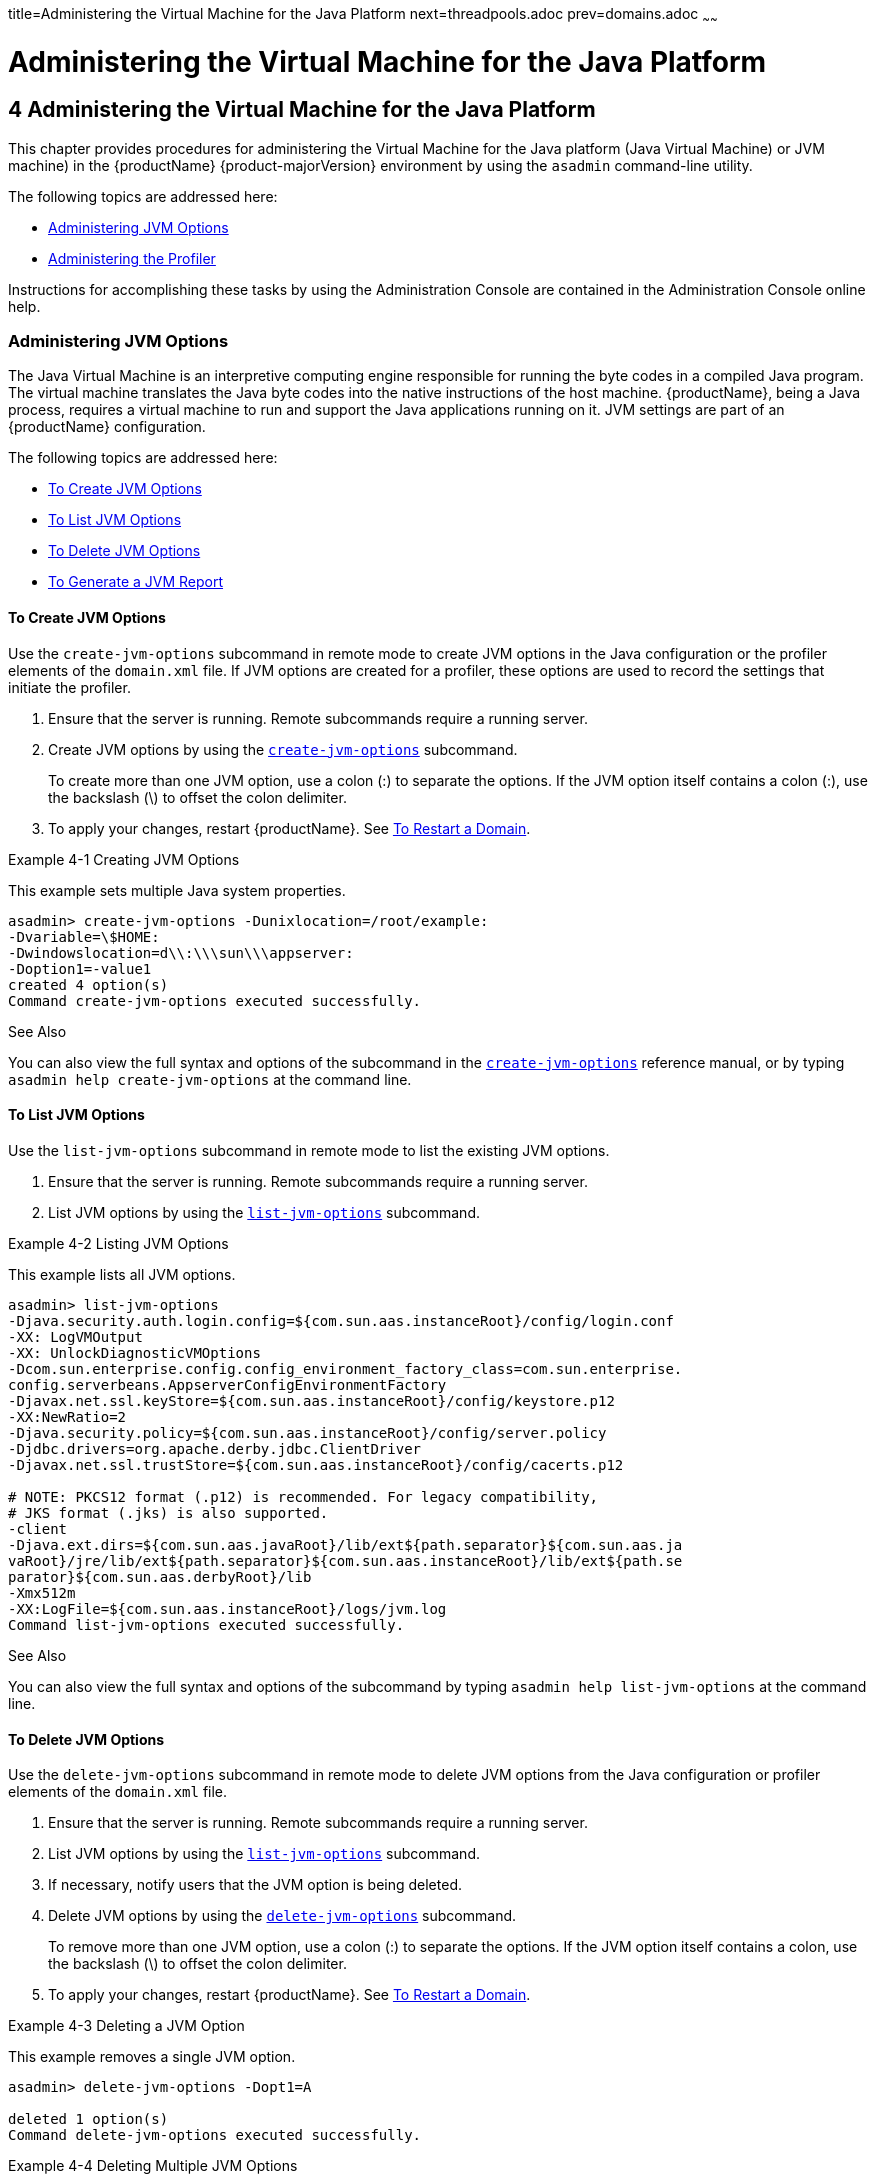 title=Administering the Virtual Machine for the Java Platform
next=threadpools.adoc
prev=domains.adoc
~~~~~~

= Administering the Virtual Machine for the Java Platform

[[administering-the-virtual-machine-for-the-java-platform]]
== 4 Administering the Virtual Machine for the Java Platform

This chapter provides procedures for administering the Virtual Machine
for the Java platform (Java Virtual Machine) or JVM machine) in the
{productName} {product-majorVersion} environment by using the
`asadmin` command-line utility.

The following topics are addressed here:

* <<Administering JVM Options>>
* <<Administering the Profiler>>

Instructions for accomplishing these tasks by using the Administration
Console are contained in the Administration Console online help.

[[administering-jvm-options]]

=== Administering JVM Options

The Java Virtual Machine is an interpretive computing engine responsible
for running the byte codes in a compiled Java program. The virtual
machine translates the Java byte codes into the native instructions of
the host machine. {productName}, being a Java process, requires a
virtual machine to run and support the Java applications running on it.
JVM settings are part of an {productName} configuration.

The following topics are addressed here:

* <<To Create JVM Options>>
* <<To List JVM Options>>
* <<To Delete JVM Options>>
* <<To Generate a JVM Report>>

[[to-create-jvm-options]]

==== To Create JVM Options

Use the `create-jvm-options` subcommand in remote mode to create JVM
options in the Java configuration or the profiler elements of the
`domain.xml` file. If JVM options are created for a profiler, these
options are used to record the settings that initiate the profiler.

1. Ensure that the server is running. Remote subcommands require a running server.
2. Create JVM options by using the
xref:reference-manual.adoc#create-jvm-options[`create-jvm-options`] subcommand.
+
To create more than one JVM option, use a colon (:) to separate the
options. If the JVM option itself contains a colon (:), use the
backslash (\) to offset the colon delimiter.
3. To apply your changes, restart {productName}. See
xref:domains.adoc#to-restart-a-domain[To Restart a Domain].

[[ghqwm]]
Example 4-1 Creating JVM Options

This example sets multiple Java system properties.

[source]
----
asadmin> create-jvm-options -Dunixlocation=/root/example:
-Dvariable=\$HOME:
-Dwindowslocation=d\\:\\\sun\\\appserver:
-Doption1=-value1
created 4 option(s)
Command create-jvm-options executed successfully.
----

See Also

You can also view the full syntax and options of the subcommand in the xref:reference-manual.adoc#create-jvm-options[`create-jvm-options`] reference manual, or by
typing `asadmin help create-jvm-options` at the command line.

[[to-list-jvm-options]]

==== To List JVM Options

Use the `list-jvm-options` subcommand in remote mode to list the
existing JVM options.

1. Ensure that the server is running. Remote subcommands require a running server.
2. List JVM options by using the xref:reference-manual.adoc#list-jvm-options[`list-jvm-options`]
subcommand.

[[ggphx]]
Example 4-2 Listing JVM Options

This example lists all JVM options.

[source]
----
asadmin> list-jvm-options
-Djava.security.auth.login.config=${com.sun.aas.instanceRoot}/config/login.conf
-XX: LogVMOutput
-XX: UnlockDiagnosticVMOptions
-Dcom.sun.enterprise.config.config_environment_factory_class=com.sun.enterprise.
config.serverbeans.AppserverConfigEnvironmentFactory
-Djavax.net.ssl.keyStore=${com.sun.aas.instanceRoot}/config/keystore.p12
-XX:NewRatio=2
-Djava.security.policy=${com.sun.aas.instanceRoot}/config/server.policy
-Djdbc.drivers=org.apache.derby.jdbc.ClientDriver
-Djavax.net.ssl.trustStore=${com.sun.aas.instanceRoot}/config/cacerts.p12

# NOTE: PKCS12 format (.p12) is recommended. For legacy compatibility,
# JKS format (.jks) is also supported.
-client
-Djava.ext.dirs=${com.sun.aas.javaRoot}/lib/ext${path.separator}${com.sun.aas.ja
vaRoot}/jre/lib/ext${path.separator}${com.sun.aas.instanceRoot}/lib/ext${path.se
parator}${com.sun.aas.derbyRoot}/lib
-Xmx512m
-XX:LogFile=${com.sun.aas.instanceRoot}/logs/jvm.log
Command list-jvm-options executed successfully.
----

See Also

You can also view the full syntax and options of the subcommand by
typing `asadmin help list-jvm-options` at the command line.

[[to-delete-jvm-options]]

==== To Delete JVM Options

Use the `delete-jvm-options` subcommand in remote mode to delete JVM
options from the Java configuration or profiler elements of the
`domain.xml` file.

1. Ensure that the server is running. Remote subcommands require a running server.
2. List JVM options by using the xref:reference-manual.adoc#list-jvm-options[`list-jvm-options`]
subcommand.
3. If necessary, notify users that the JVM option is being deleted.
4. Delete JVM options by using the
xref:reference-manual.adoc#delete-jvm-options[`delete-jvm-options`] subcommand.
+
To remove more than one JVM option, use a colon (:) to separate the
options. If the JVM option itself contains a colon, use the backslash
(\) to offset the colon delimiter.
5. To apply your changes, restart {productName}. See
xref:domains.adoc#to-restart-a-domain[To Restart a Domain].

[[ggpgz]]
Example 4-3 Deleting a JVM Option

This example removes a single JVM option.

[source]
----
asadmin> delete-jvm-options -Dopt1=A

deleted 1 option(s)
Command delete-jvm-options executed successfully.
----

[[ggpkr]]
Example 4-4 Deleting Multiple JVM Options

This example removes multiple JVM options.

[source]
----
asadmin> delete-jvm-options -Doption1=-value1:-Dvariable=\$HOME
deleted 2 option(s)
Command delete-jvm-options executed successfully.
----

See Also

You can also view the full syntax and options of the subcommand by
typing `asadmin help delete-jvm-options` at the command line.

[[to-generate-a-jvm-report]]

==== To Generate a JVM Report

Use the `generate-jvm-report` subcommand in remote mode to generate a
JVM report showing the threads (dump of a stack trace), classes, memory,
and loggers for a specified instance, including the domain
administration server (DAS). You can generate the following types of
reports: summary (default), class, thread, log.

1. Ensure that the server is running. Remote subcommands require a running server.
2. Generate the report by using the
xref:reference-manual.adoc#generate-jvm-report[`generate-jvm-report`] subcommand.

[[ghhkr]]
Example 4-5 Generating a JVM Report

This example displays summary information about the threads, classes,
and memory.

[source]
----
asadmin> generate-jvm-report --type summary
Operating System Information:
Name of the Operating System: Windows XP
Binary Architecture name of the Operating System: x86, Version: 5.1
Number of processors available on the Operating System: 2
System load on the available processors for the last minute: NOT_AVAILABLE.
(Sum of running and queued runnable entities per minute).
.
,
.
user.home = C:\Documents and Settings\Jennifer
user.language = en
user.name = Jennifer
user.timezone = America/New_York
user.variant =
variable = \$HOME
web.home = C:\Preview\v3_Preview_release\distributions\web\target\
glassfish\modules\web
Command generate-jvm-report executed successfully.
----

See Also

You can also view the full syntax and options of the subcommand by
typing `asadmin help generate-jvm-report` at the command line.

[[administering-the-profiler]]

=== Administering the Profiler

A profiler generates information used to analyze server performance.

The following topics are addressed here:

* <<To Create a Profiler>>
* <<To Delete a Profiler>>

[[to-create-a-profiler]]

==== To Create a Profiler

A server instance is tied to a particular profiler by the profiler
element in the Java configuration. If JVM options are created for a
profiler, the options are used to record the settings needed to activate
a particular profiler. Use the `create-profiler` subcommand in remote
mode to create the profiler element in the Java configuration.

Only one profiler can exist. If a profiler already exists, you receive
an error message that directs you to delete the existing profiler before
creating a new one.

1. Ensure that the server is running. Remote subcommands require a running server.
2. Create a profiler by using the xref:reference-manual.adoc#create-profiler[`create-profiler`]
subcommand.
+
Information about properties for the subcommand is included in this help
page.
3. To apply your changes, restart {productName}.
+
See xref:domains.adoc#to-restart-a-domain[To Restart a Domain].

[[ggpla]]
Example 4-6 Creating a Profiler

This example creates a profiler named `sample_profiler`.

[source]
----
asadmin> create-profiler --classpath=/home/appserver/ --nativelibrarypath=/u/home/lib
--enabled=false --property=defaultuser=admin:password=adminadmin sample_profiler
Command create-profiler executed successfully.
----

See Also

You can also view the full syntax and options of the subcommand by
typing `asadmin help create-profiler` at the command line.

[[to-delete-a-profiler]]

==== To Delete a Profiler

Use the `delete-profiler` subcommand in remote mode to delete the
profiler element from the Java configuration. You can then create a new
profiler.

1. Ensure that the server is running. Remote subcommands require a running server.
2. Delete the profiler by using the xref:reference-manual.adoc#delete-profiler[`delete-profiler`]
subcommand.
3. To apply your changes, restart {productName}.
+
See xref:domains.adoc#to-restart-a-domain[To Restart a Domain].

[[ggpkc]]
Example 4-7 Deleting a Profiler

This example deletes the profiler named `sample_profiler`.

[source]
----
asadmin> delete-profiler sample_profiler
Command delete-profiler executed successfully.
----

See Also

You can also view the full syntax and options of the subcommand by
typing `asadmin help delete-profiler` at the command line.


